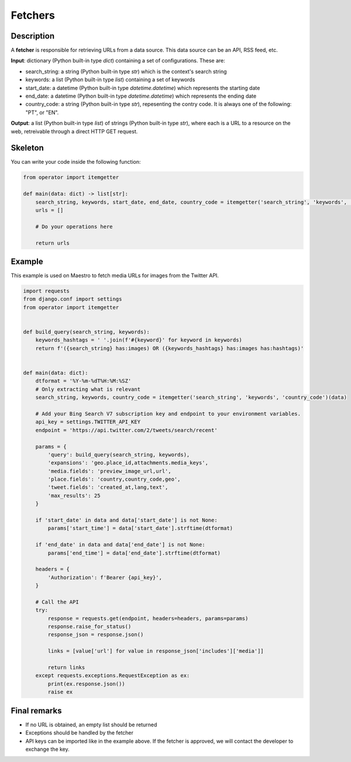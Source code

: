 Fetchers
========


Description
-----------

A **fetcher** is responsible for retrieving URLs from a data source. This data source can be an API, RSS feed, etc.

**Input**: dictionary (Python built-in type *dict*) containing a set of configurations. These are:

- search_string: a string (Python built-in type *str*) which is the context's search string
- keywords: a list (Python built-in type *list*) containing a set of keywords
- start_date: a datetime (Python built-in type *datetime.datetime*) which represents the starting date
- end_date: a datetime (Python built-in type *datetime.datetime*) which represents the ending date
- country_code: a string (Python built-in type *str*), repesenting the contry code. It is always one of the following: "PT", or "EN".

**Output**: a list (Python built-in type *list*) of strings (Python built-in type *str*), where each is a URL to a resource on the web, retreivable through a direct HTTP GET request.


Skeleton
--------

You can write your code inside the following function:

.. code-block:: python

    from operator import itemgetter

    def main(data: dict) -> list[str]:
        search_string, keywords, start_date, end_date, country_code = itemgetter('search_string', 'keywords', 'start_date', 'end_date', 'country_code')(data)
        urls = []

        # Do your operations here

        return urls


Example
-------

This example is used on Maestro to fetch media URLs for images from the Twitter API.


.. code-block:: python

    import requests
    from django.conf import settings
    from operator import itemgetter


    def build_query(search_string, keywords):
        keywords_hashtags = ' '.join(f'#{keyword}' for keyword in keywords)
        return f'({search_string} has:images) OR ({keywords_hashtags} has:images has:hashtags)'


    def main(data: dict):
        dtformat = '%Y-%m-%dT%H:%M:%SZ'
        # Only extracting what is relevant
        search_string, keywords, country_code = itemgetter('search_string', 'keywords', 'country_code')(data)

        # Add your Bing Search V7 subscription key and endpoint to your environment variables.
        api_key = settings.TWITTER_API_KEY
        endpoint = 'https://api.twitter.com/2/tweets/search/recent'

        params = {
            'query': build_query(search_string, keywords),
            'expansions': 'geo.place_id,attachments.media_keys',
            'media.fields': 'preview_image_url,url',
            'place.fields': 'country,country_code,geo',
            'tweet.fields': 'created_at,lang,text',
            'max_results': 25
        }

        if 'start_date' in data and data['start_date'] is not None:
            params['start_time'] = data['start_date'].strftime(dtformat)

        if 'end_date' in data and data['end_date'] is not None:
            params['end_time'] = data['end_date'].strftime(dtformat)

        headers = {
            'Authorization': f'Bearer {api_key}',
        }

        # Call the API
        try:
            response = requests.get(endpoint, headers=headers, params=params)
            response.raise_for_status()
            response_json = response.json()

            links = [value['url'] for value in response_json['includes']['media']]

            return links
        except requests.exceptions.RequestException as ex:
            print(ex.response.json())
            raise ex


Final remarks
-------------

- If no URL is obtained, an empty list should be returned
- Exceptions should be handled by the fetcher
- API keys can be imported like in the example above. If the fetcher is approved, we will contact the developer to exchange the key.